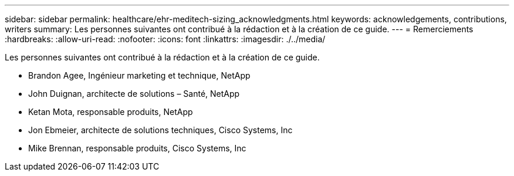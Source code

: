 ---
sidebar: sidebar 
permalink: healthcare/ehr-meditech-sizing_acknowledgments.html 
keywords: acknowledgements, contributions, writers 
summary: Les personnes suivantes ont contribué à la rédaction et à la création de ce guide. 
---
= Remerciements
:hardbreaks:
:allow-uri-read: 
:nofooter: 
:icons: font
:linkattrs: 
:imagesdir: ./../media/


[role="lead"]
Les personnes suivantes ont contribué à la rédaction et à la création de ce guide.

* Brandon Agee, Ingénieur marketing et technique, NetApp
* John Duignan, architecte de solutions – Santé, NetApp
* Ketan Mota, responsable produits, NetApp
* Jon Ebmeier, architecte de solutions techniques, Cisco Systems, Inc
* Mike Brennan, responsable produits, Cisco Systems, Inc

